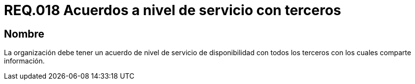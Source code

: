 :slug: rules/018/
:category: rules
:description: En el presente documento se detallan los requerimientos relacionados a la gestión adecuada en cuanto a los acuerdos por servicios se refiere. El objetivo de este requerimiento es definir la importancia de los acuerdos a nivel de servicio con terceros con los cuales se comparte información.
:keywords: Requerimiento, Seguridad, Acuerdos, Servicio, Terceros, Información.
:rules: yes

= REQ.018 Acuerdos a nivel de servicio con terceros

== Nombre

La organización debe tener un acuerdo
de nivel de servicio de disponibilidad
con todos los terceros con los cuales comparte información.
